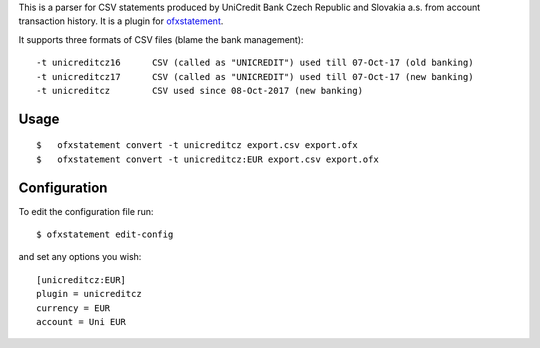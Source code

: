This is a parser for CSV statements produced by UniCredit Bank Czech Republic and Slovakia a.s. from account transaction history. It is a plugin for `ofxstatement`_.

.. _ofxstatement: https://github.com/kedder/ofxstatement

It supports three formats of CSV files (blame the bank management):
::

-t unicreditcz16      CSV (called as "UNICREDIT") used till 07-Oct-17 (old banking)
-t unicreditcz17      CSV (called as "UNICREDIT") used till 07-Oct-17 (new banking)
-t unicreditcz        CSV used since 08-Oct-2017 (new banking)

Usage
=====
::

$   ofxstatement convert -t unicreditcz export.csv export.ofx
$   ofxstatement convert -t unicreditcz:EUR export.csv export.ofx

Configuration
=============

To edit the configuration file run::

$ ofxstatement edit-config

and set any options you wish::

 [unicreditcz:EUR]
 plugin = unicreditcz
 currency = EUR
 account = Uni EUR

